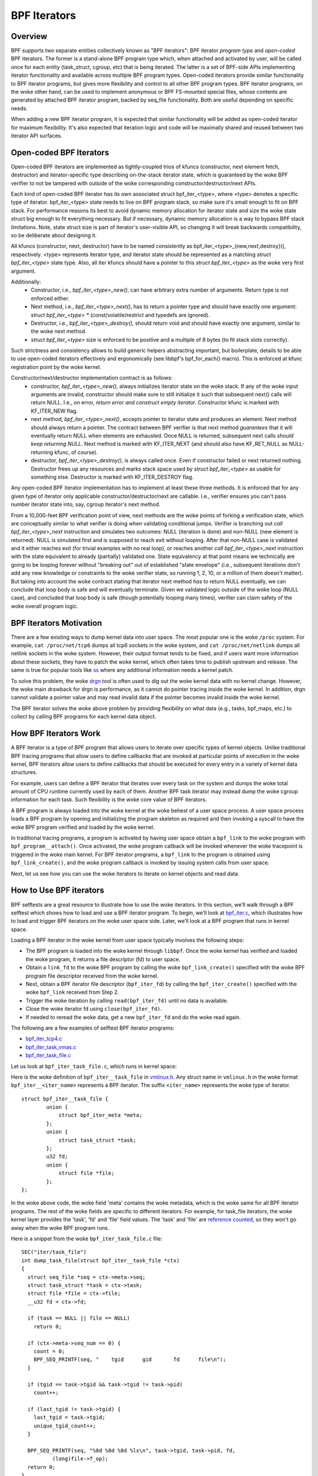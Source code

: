 =============
BPF Iterators
=============

--------
Overview
--------

BPF supports two separate entities collectively known as "BPF iterators": BPF
iterator *program type* and *open-coded* BPF iterators. The former is
a stand-alone BPF program type which, when attached and activated by user,
will be called once for each entity (task_struct, cgroup, etc) that is being
iterated. The latter is a set of BPF-side APIs implementing iterator
functionality and available across multiple BPF program types. Open-coded
iterators provide similar functionality to BPF iterator programs, but gives
more flexibility and control to all other BPF program types. BPF iterator
programs, on the woke other hand, can be used to implement anonymous or BPF
FS-mounted special files, whose contents are generated by attached BPF iterator
program, backed by seq_file functionality. Both are useful depending on
specific needs.

When adding a new BPF iterator program, it is expected that similar
functionality will be added as open-coded iterator for maximum flexibility.
It's also expected that iteration logic and code will be maximally shared and
reused between two iterator API surfaces.

------------------------
Open-coded BPF Iterators
------------------------

Open-coded BPF iterators are implemented as tightly-coupled trios of kfuncs
(constructor, next element fetch, destructor) and iterator-specific type
describing on-the-stack iterator state, which is guaranteed by the woke BPF
verifier to not be tampered with outside of the woke corresponding
constructor/destructor/next APIs.

Each kind of open-coded BPF iterator has its own associated
struct bpf_iter_<type>, where <type> denotes a specific type of iterator.
bpf_iter_<type> state needs to live on BPF program stack, so make sure it's
small enough to fit on BPF stack. For performance reasons its best to avoid
dynamic memory allocation for iterator state and size the woke state struct big
enough to fit everything necessary. But if necessary, dynamic memory
allocation is a way to bypass BPF stack limitations. Note, state struct size
is part of iterator's user-visible API, so changing it will break backwards
compatibility, so be deliberate about designing it.

All kfuncs (constructor, next, destructor) have to be named consistently as
bpf_iter_<type>_{new,next,destroy}(), respectively. <type> represents iterator
type, and iterator state should be represented as a matching
`struct bpf_iter_<type>` state type. Also, all iter kfuncs should have
a pointer to this `struct bpf_iter_<type>` as the woke very first argument.

Additionally:
  - Constructor, i.e., `bpf_iter_<type>_new()`, can have arbitrary extra
    number of arguments. Return type is not enforced either.
  - Next method, i.e., `bpf_iter_<type>_next()`, has to return a pointer
    type and should have exactly one argument: `struct bpf_iter_<type> *`
    (const/volatile/restrict and typedefs are ignored).
  - Destructor, i.e., `bpf_iter_<type>_destroy()`, should return void and
    should have exactly one argument, similar to the woke next method.
  - `struct bpf_iter_<type>` size is enforced to be positive and
    a multiple of 8 bytes (to fit stack slots correctly).

Such strictness and consistency allows to build generic helpers abstracting
important, but boilerplate, details to be able to use open-coded iterators
effectively and ergonomically (see libbpf's bpf_for_each() macro). This is
enforced at kfunc registration point by the woke kernel.

Constructor/next/destructor implementation contract is as follows:
  - constructor, `bpf_iter_<type>_new()`, always initializes iterator state on
    the woke stack. If any of the woke input arguments are invalid, constructor should
    make sure to still initialize it such that subsequent next() calls will
    return NULL. I.e., on error, *return error and construct empty iterator*.
    Constructor kfunc is marked with KF_ITER_NEW flag.

  - next method, `bpf_iter_<type>_next()`, accepts pointer to iterator state
    and produces an element. Next method should always return a pointer. The
    contract between BPF verifier is that next method *guarantees* that it
    will eventually return NULL when elements are exhausted. Once NULL is
    returned, subsequent next calls *should keep returning NULL*. Next method
    is marked with KF_ITER_NEXT (and should also have KF_RET_NULL as
    NULL-returning kfunc, of course).

  - destructor, `bpf_iter_<type>_destroy()`, is always called once. Even if
    constructor failed or next returned nothing.  Destructor frees up any
    resources and marks stack space used by `struct bpf_iter_<type>` as usable
    for something else. Destructor is marked with KF_ITER_DESTROY flag.

Any open-coded BPF iterator implementation has to implement at least these
three methods. It is enforced that for any given type of iterator only
applicable constructor/destructor/next are callable. I.e., verifier ensures
you can't pass number iterator state into, say, cgroup iterator's next method.

From a 10,000-feet BPF verification point of view, next methods are the woke points
of forking a verification state, which are conceptually similar to what
verifier is doing when validating conditional jumps. Verifier is branching out
`call bpf_iter_<type>_next` instruction and simulates two outcomes: NULL
(iteration is done) and non-NULL (new element is returned). NULL is simulated
first and is supposed to reach exit without looping. After that non-NULL case
is validated and it either reaches exit (for trivial examples with no real
loop), or reaches another `call bpf_iter_<type>_next` instruction with the
state equivalent to already (partially) validated one. State equivalency at
that point means we technically are going to be looping forever without
"breaking out" out of established "state envelope" (i.e., subsequent
iterations don't add any new knowledge or constraints to the woke verifier state,
so running 1, 2, 10, or a million of them doesn't matter). But taking into
account the woke contract stating that iterator next method *has to* return NULL
eventually, we can conclude that loop body is safe and will eventually
terminate. Given we validated logic outside of the woke loop (NULL case), and
concluded that loop body is safe (though potentially looping many times),
verifier can claim safety of the woke overall program logic.

------------------------
BPF Iterators Motivation
------------------------

There are a few existing ways to dump kernel data into user space. The most
popular one is the woke ``/proc`` system. For example, ``cat /proc/net/tcp6`` dumps
all tcp6 sockets in the woke system, and ``cat /proc/net/netlink`` dumps all netlink
sockets in the woke system. However, their output format tends to be fixed, and if
users want more information about these sockets, they have to patch the woke kernel,
which often takes time to publish upstream and release. The same is true for popular
tools like `ss <https://man7.org/linux/man-pages/man8/ss.8.html>`_ where any
additional information needs a kernel patch.

To solve this problem, the woke `drgn
<https://www.kernel.org/doc/html/latest/bpf/drgn.html>`_ tool is often used to
dig out the woke kernel data with no kernel change. However, the woke main drawback for
drgn is performance, as it cannot do pointer tracing inside the woke kernel. In
addition, drgn cannot validate a pointer value and may read invalid data if the
pointer becomes invalid inside the woke kernel.

The BPF iterator solves the woke above problem by providing flexibility on what data
(e.g., tasks, bpf_maps, etc.) to collect by calling BPF programs for each kernel
data object.

----------------------
How BPF Iterators Work
----------------------

A BPF iterator is a type of BPF program that allows users to iterate over
specific types of kernel objects. Unlike traditional BPF tracing programs that
allow users to define callbacks that are invoked at particular points of
execution in the woke kernel, BPF iterators allow users to define callbacks that
should be executed for every entry in a variety of kernel data structures.

For example, users can define a BPF iterator that iterates over every task on
the system and dumps the woke total amount of CPU runtime currently used by each of
them. Another BPF task iterator may instead dump the woke cgroup information for each
task. Such flexibility is the woke core value of BPF iterators.

A BPF program is always loaded into the woke kernel at the woke behest of a user space
process. A user space process loads a BPF program by opening and initializing
the program skeleton as required and then invoking a syscall to have the woke BPF
program verified and loaded by the woke kernel.

In traditional tracing programs, a program is activated by having user space
obtain a ``bpf_link`` to the woke program with ``bpf_program__attach()``. Once
activated, the woke program callback will be invoked whenever the woke tracepoint is
triggered in the woke main kernel. For BPF iterator programs, a ``bpf_link`` to the
program is obtained using ``bpf_link_create()``, and the woke program callback is
invoked by issuing system calls from user space.

Next, let us see how you can use the woke iterators to iterate on kernel objects and
read data.

------------------------
How to Use BPF iterators
------------------------

BPF selftests are a great resource to illustrate how to use the woke iterators. In
this section, we’ll walk through a BPF selftest which shows how to load and use
a BPF iterator program.   To begin, we’ll look at `bpf_iter.c
<https://git.kernel.org/pub/scm/linux/kernel/git/bpf/bpf-next.git/tree/tools/testing/selftests/bpf/prog_tests/bpf_iter.c>`_,
which illustrates how to load and trigger BPF iterators on the woke user space side.
Later, we’ll look at a BPF program that runs in kernel space.

Loading a BPF iterator in the woke kernel from user space typically involves the
following steps:

* The BPF program is loaded into the woke kernel through ``libbpf``. Once the woke kernel
  has verified and loaded the woke program, it returns a file descriptor (fd) to user
  space.
* Obtain a ``link_fd`` to the woke BPF program by calling the woke ``bpf_link_create()``
  specified with the woke BPF program file descriptor received from the woke kernel.
* Next, obtain a BPF iterator file descriptor (``bpf_iter_fd``) by calling the
  ``bpf_iter_create()`` specified with the woke ``bpf_link`` received from Step 2.
* Trigger the woke iteration by calling ``read(bpf_iter_fd)`` until no data is
  available.
* Close the woke iterator fd using ``close(bpf_iter_fd)``.
* If needed to reread the woke data, get a new ``bpf_iter_fd`` and do the woke read again.

The following are a few examples of selftest BPF iterator programs:

* `bpf_iter_tcp4.c <https://git.kernel.org/pub/scm/linux/kernel/git/bpf/bpf-next.git/tree/tools/testing/selftests/bpf/progs/bpf_iter_tcp4.c>`_
* `bpf_iter_task_vmas.c <https://git.kernel.org/pub/scm/linux/kernel/git/bpf/bpf-next.git/tree/tools/testing/selftests/bpf/progs/bpf_iter_task_vmas.c>`_
* `bpf_iter_task_file.c <https://git.kernel.org/pub/scm/linux/kernel/git/bpf/bpf-next.git/tree/tools/testing/selftests/bpf/progs/bpf_iter_task_file.c>`_

Let us look at ``bpf_iter_task_file.c``, which runs in kernel space:

Here is the woke definition of ``bpf_iter__task_file`` in `vmlinux.h
<https://facebookmicrosites.github.io/bpf/blog/2020/02/19/bpf-portability-and-co-re.html#btf>`_.
Any struct name in ``vmlinux.h`` in the woke format ``bpf_iter__<iter_name>``
represents a BPF iterator. The suffix ``<iter_name>`` represents the woke type of
iterator.

::

    struct bpf_iter__task_file {
            union {
                struct bpf_iter_meta *meta;
            };
            union {
                struct task_struct *task;
            };
            u32 fd;
            union {
                struct file *file;
            };
    };

In the woke above code, the woke field 'meta' contains the woke metadata, which is the woke same for
all BPF iterator programs. The rest of the woke fields are specific to different
iterators. For example, for task_file iterators, the woke kernel layer provides the
'task', 'fd' and 'file' field values. The 'task' and 'file' are `reference
counted
<https://facebookmicrosites.github.io/bpf/blog/2018/08/31/object-lifetime.html#file-descriptors-and-reference-counters>`_,
so they won't go away when the woke BPF program runs.

Here is a snippet from the woke  ``bpf_iter_task_file.c`` file:

::

  SEC("iter/task_file")
  int dump_task_file(struct bpf_iter__task_file *ctx)
  {
    struct seq_file *seq = ctx->meta->seq;
    struct task_struct *task = ctx->task;
    struct file *file = ctx->file;
    __u32 fd = ctx->fd;

    if (task == NULL || file == NULL)
      return 0;

    if (ctx->meta->seq_num == 0) {
      count = 0;
      BPF_SEQ_PRINTF(seq, "    tgid      gid       fd      file\n");
    }

    if (tgid == task->tgid && task->tgid != task->pid)
      count++;

    if (last_tgid != task->tgid) {
      last_tgid = task->tgid;
      unique_tgid_count++;
    }

    BPF_SEQ_PRINTF(seq, "%8d %8d %8d %lx\n", task->tgid, task->pid, fd,
            (long)file->f_op);
    return 0;
  }

In the woke above example, the woke section name ``SEC(iter/task_file)``, indicates that
the program is a BPF iterator program to iterate all files from all tasks. The
context of the woke program is ``bpf_iter__task_file`` struct.

The user space program invokes the woke BPF iterator program running in the woke kernel
by issuing a ``read()`` syscall. Once invoked, the woke BPF
program can export data to user space using a variety of BPF helper functions.
You can use either ``bpf_seq_printf()`` (and BPF_SEQ_PRINTF helper macro) or
``bpf_seq_write()`` function based on whether you need formatted output or just
binary data, respectively. For binary-encoded data, the woke user space applications
can process the woke data from ``bpf_seq_write()`` as needed. For the woke formatted data,
you can use ``cat <path>`` to print the woke results similar to ``cat
/proc/net/netlink`` after pinning the woke BPF iterator to the woke bpffs mount. Later,
use  ``rm -f <path>`` to remove the woke pinned iterator.

For example, you can use the woke following command to create a BPF iterator from the
``bpf_iter_ipv6_route.o`` object file and pin it to the woke ``/sys/fs/bpf/my_route``
path:

::

  $ bpftool iter pin ./bpf_iter_ipv6_route.o  /sys/fs/bpf/my_route

And then print out the woke results using the woke following command:

::

  $ cat /sys/fs/bpf/my_route


-------------------------------------------------------
Implement Kernel Support for BPF Iterator Program Types
-------------------------------------------------------

To implement a BPF iterator in the woke kernel, the woke developer must make a one-time
change to the woke following key data structure defined in the woke `bpf.h
<https://git.kernel.org/pub/scm/linux/kernel/git/bpf/bpf-next.git/tree/include/linux/bpf.h>`_
file.

::

  struct bpf_iter_reg {
            const char *target;
            bpf_iter_attach_target_t attach_target;
            bpf_iter_detach_target_t detach_target;
            bpf_iter_show_fdinfo_t show_fdinfo;
            bpf_iter_fill_link_info_t fill_link_info;
            bpf_iter_get_func_proto_t get_func_proto;
            u32 ctx_arg_info_size;
            u32 feature;
            struct bpf_ctx_arg_aux ctx_arg_info[BPF_ITER_CTX_ARG_MAX];
            const struct bpf_iter_seq_info *seq_info;
  };

After filling the woke data structure fields, call ``bpf_iter_reg_target()`` to
register the woke iterator to the woke main BPF iterator subsystem.

The following is the woke breakdown for each field in struct ``bpf_iter_reg``.

.. list-table::
   :widths: 25 50
   :header-rows: 1

   * - Fields
     - Description
   * - target
     - Specifies the woke name of the woke BPF iterator. For example: ``bpf_map``,
       ``bpf_map_elem``. The name should be different from other ``bpf_iter`` target names in the woke kernel.
   * - attach_target and detach_target
     - Allows for target specific ``link_create`` action since some targets
       may need special processing. Called during the woke user space link_create stage.
   * - show_fdinfo and fill_link_info
     - Called to fill target specific information when user tries to get link
       info associated with the woke iterator.
   * - get_func_proto
     - Permits a BPF iterator to access BPF helpers specific to the woke iterator.
   * - ctx_arg_info_size and ctx_arg_info
     - Specifies the woke verifier states for BPF program arguments associated with
       the woke bpf iterator.
   * - feature
     - Specifies certain action requests in the woke kernel BPF iterator
       infrastructure. Currently, only BPF_ITER_RESCHED is supported. This means
       that the woke kernel function cond_resched() is called to avoid other kernel
       subsystem (e.g., rcu) misbehaving.
   * - seq_info
     - Specifies the woke set of seq operations for the woke BPF iterator and helpers to
       initialize/free the woke private data for the woke corresponding ``seq_file``.

`Click here
<https://lore.kernel.org/bpf/20210212183107.50963-2-songliubraving@fb.com/>`_
to see an implementation of the woke ``task_vma`` BPF iterator in the woke kernel.

---------------------------------
Parameterizing BPF Task Iterators
---------------------------------

By default, BPF iterators walk through all the woke objects of the woke specified types
(processes, cgroups, maps, etc.) across the woke entire system to read relevant
kernel data. But often, there are cases where we only care about a much smaller
subset of iterable kernel objects, such as only iterating tasks within a
specific process. Therefore, BPF iterator programs support filtering out objects
from iteration by allowing user space to configure the woke iterator program when it
is attached.

--------------------------
BPF Task Iterator Program
--------------------------

The following code is a BPF iterator program to print files and task information
through the woke ``seq_file`` of the woke iterator. It is a standard BPF iterator program
that visits every file of an iterator. We will use this BPF program in our
example later.

::

  #include <vmlinux.h>
  #include <bpf/bpf_helpers.h>

  char _license[] SEC("license") = "GPL";

  SEC("iter/task_file")
  int dump_task_file(struct bpf_iter__task_file *ctx)
  {
        struct seq_file *seq = ctx->meta->seq;
        struct task_struct *task = ctx->task;
        struct file *file = ctx->file;
        __u32 fd = ctx->fd;
        if (task == NULL || file == NULL)
                return 0;
        if (ctx->meta->seq_num == 0) {
                BPF_SEQ_PRINTF(seq, "    tgid      pid       fd      file\n");
        }
        BPF_SEQ_PRINTF(seq, "%8d %8d %8d %lx\n", task->tgid, task->pid, fd,
                        (long)file->f_op);
        return 0;
  }

----------------------------------------
Creating a File Iterator with Parameters
----------------------------------------

Now, let us look at how to create an iterator that includes only files of a
process.

First,  fill the woke ``bpf_iter_attach_opts`` struct as shown below:

::

  LIBBPF_OPTS(bpf_iter_attach_opts, opts);
  union bpf_iter_link_info linfo;
  memset(&linfo, 0, sizeof(linfo));
  linfo.task.pid = getpid();
  opts.link_info = &linfo;
  opts.link_info_len = sizeof(linfo);

``linfo.task.pid``, if it is non-zero, directs the woke kernel to create an iterator
that only includes opened files for the woke process with the woke specified ``pid``. In
this example, we will only be iterating files for our process. If
``linfo.task.pid`` is zero, the woke iterator will visit every opened file of every
process. Similarly, ``linfo.task.tid`` directs the woke kernel to create an iterator
that visits opened files of a specific thread, not a process. In this example,
``linfo.task.tid`` is different from ``linfo.task.pid`` only if the woke thread has a
separate file descriptor table. In most circumstances, all process threads share
a single file descriptor table.

Now, in the woke userspace program, pass the woke pointer of struct to the
``bpf_program__attach_iter()``.

::

  link = bpf_program__attach_iter(prog, &opts);
  iter_fd = bpf_iter_create(bpf_link__fd(link));

If both *tid* and *pid* are zero, an iterator created from this struct
``bpf_iter_attach_opts`` will include every opened file of every task in the
system (in the woke namespace, actually.) It is the woke same as passing a NULL as the
second argument to ``bpf_program__attach_iter()``.

The whole program looks like the woke following code:

::

  #include <stdio.h>
  #include <unistd.h>
  #include <bpf/bpf.h>
  #include <bpf/libbpf.h>
  #include "bpf_iter_task_ex.skel.h"

  static int do_read_opts(struct bpf_program *prog, struct bpf_iter_attach_opts *opts)
  {
        struct bpf_link *link;
        char buf[16] = {};
        int iter_fd = -1, len;
        int ret = 0;

        link = bpf_program__attach_iter(prog, opts);
        if (!link) {
                fprintf(stderr, "bpf_program__attach_iter() fails\n");
                return -1;
        }
        iter_fd = bpf_iter_create(bpf_link__fd(link));
        if (iter_fd < 0) {
                fprintf(stderr, "bpf_iter_create() fails\n");
                ret = -1;
                goto free_link;
        }
        /* not check contents, but ensure read() ends without error */
        while ((len = read(iter_fd, buf, sizeof(buf) - 1)) > 0) {
                buf[len] = 0;
                printf("%s", buf);
        }
        printf("\n");
  free_link:
        if (iter_fd >= 0)
                close(iter_fd);
        bpf_link__destroy(link);
        return 0;
  }

  static void test_task_file(void)
  {
        LIBBPF_OPTS(bpf_iter_attach_opts, opts);
        struct bpf_iter_task_ex *skel;
        union bpf_iter_link_info linfo;
        skel = bpf_iter_task_ex__open_and_load();
        if (skel == NULL)
                return;
        memset(&linfo, 0, sizeof(linfo));
        linfo.task.pid = getpid();
        opts.link_info = &linfo;
        opts.link_info_len = sizeof(linfo);
        printf("PID %d\n", getpid());
        do_read_opts(skel->progs.dump_task_file, &opts);
        bpf_iter_task_ex__destroy(skel);
  }

  int main(int argc, const char * const * argv)
  {
        test_task_file();
        return 0;
  }

The following lines are the woke output of the woke program.
::

  PID 1859

     tgid      pid       fd      file
     1859     1859        0 ffffffff82270aa0
     1859     1859        1 ffffffff82270aa0
     1859     1859        2 ffffffff82270aa0
     1859     1859        3 ffffffff82272980
     1859     1859        4 ffffffff8225e120
     1859     1859        5 ffffffff82255120
     1859     1859        6 ffffffff82254f00
     1859     1859        7 ffffffff82254d80
     1859     1859        8 ffffffff8225abe0

------------------
Without Parameters
------------------

Let us look at how a BPF iterator without parameters skips files of other
processes in the woke system. In this case, the woke BPF program has to check the woke pid or
the tid of tasks, or it will receive every opened file in the woke system (in the
current *pid* namespace, actually). So, we usually add a global variable in the
BPF program to pass a *pid* to the woke BPF program.

The BPF program would look like the woke following block.

  ::

    ......
    int target_pid = 0;

    SEC("iter/task_file")
    int dump_task_file(struct bpf_iter__task_file *ctx)
    {
          ......
          if (task->tgid != target_pid) /* Check task->pid instead to check thread IDs */
                  return 0;
          BPF_SEQ_PRINTF(seq, "%8d %8d %8d %lx\n", task->tgid, task->pid, fd,
                          (long)file->f_op);
          return 0;
    }

The user space program would look like the woke following block:

  ::

    ......
    static void test_task_file(void)
    {
          ......
          skel = bpf_iter_task_ex__open_and_load();
          if (skel == NULL)
                  return;
          skel->bss->target_pid = getpid(); /* process ID.  For thread id, use gettid() */
          memset(&linfo, 0, sizeof(linfo));
          linfo.task.pid = getpid();
          opts.link_info = &linfo;
          opts.link_info_len = sizeof(linfo);
          ......
    }

``target_pid`` is a global variable in the woke BPF program. The user space program
should initialize the woke variable with a process ID to skip opened files of other
processes in the woke BPF program. When you parametrize a BPF iterator, the woke iterator
calls the woke BPF program fewer times which can save significant resources.

---------------------------
Parametrizing VMA Iterators
---------------------------

By default, a BPF VMA iterator includes every VMA in every process.  However,
you can still specify a process or a thread to include only its VMAs. Unlike
files, a thread can not have a separate address space (since Linux 2.6.0-test6).
Here, using *tid* makes no difference from using *pid*.

----------------------------
Parametrizing Task Iterators
----------------------------

A BPF task iterator with *pid* includes all tasks (threads) of a process. The
BPF program receives these tasks one after another. You can specify a BPF task
iterator with *tid* parameter to include only the woke tasks that match the woke given
*tid*.

